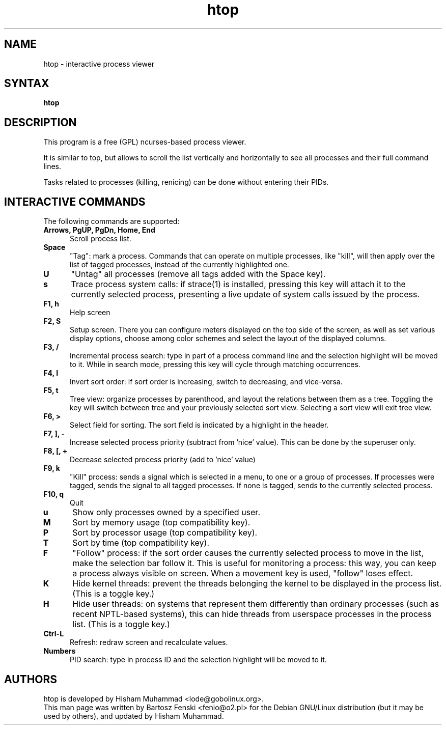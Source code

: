 .TH "htop" "1" "0.6.1" "Bartosz Fenski <fenio@o2.pl>" "Utils"
.SH "NAME"
htop \- interactive process viewer
.SH "SYNTAX"
.LP 
.B htop 
.SH "DESCRIPTION"
.LP 
This program is a free (GPL) ncurses-based process viewer. 
.LP
It is similar to top, but allows to scroll the list vertically and 
horizontally to see all processes and their full command lines.
.LP
Tasks related to processes (killing, renicing) can be done without
entering their PIDs.
.br 
.SH "INTERACTIVE COMMANDS"
.LP 
The following commands are supported:
.LP 
.TP 5
.B Arrows, PgUP, PgDn, Home, End
Scroll process list.
.TP
.B Space
"Tag": mark a process. Commands that can operate on multiple processes,
like "kill", will then apply over the list of tagged processes, instead
of the currently highlighted one.
.TP
.B U
"Untag" all processes (remove all tags added with the Space key).
.TP
.B s
Trace process system calls: if strace(1) is installed, pressing this key
will attach it to the currently selected process, presenting a live
update of system calls issued by the process.
.TP
.B F1, h
Help screen
.TP
.B F2, S
Setup screen. There you can configure meters displayed on the top side
of the screen, as well as set various display options, choose among
color schemes and select the layout of the displayed columns.
.TP
.B F3, /
Incremental process search: type in part of a process command line and
the selection highlight will be moved to it. While in search mode,
pressing this key will cycle through matching occurrences.
.TP
.B F4, I
Invert sort order: if sort order is increasing, switch to decreasing,
and vice-versa.
.TP
.B F5, t
Tree view: organize processes by parenthood, and layout the relations
between them as a tree. Toggling the key will switch between tree and
your previously selected sort view. Selecting a sort view will exit
tree view.
.TP
.B F6, >
Select field for sorting. The sort field is indicated by a
highlight in the header.
.TP
.B F7, ], -
Increase selected process priority (subtract from 'nice' value).
This can be done by the superuser only.
.TP
.B F8, [, +
Decrease selected process priority (add to 'nice' value)
.TP
.B F9, k
"Kill" process: sends a signal which is selected in a menu, to one or a group
of processes. If processes were tagged, sends the signal to all tagged processes.
If none is tagged, sends to the currently selected process.
.TP
.B F10, q
Quit
.TP
.B u
Show only processes owned by a specified user.
.TP
.B M
Sort by memory usage (top compatibility key).
.TP
.B P
Sort by processor usage (top compatibility key).
.TP
.B T
Sort by time (top compatibility key).
.TP
.B F
"Follow" process: if the sort order causes the currently selected process
to move in the list, make the selection bar follow it. This is useful for
monitoring a process: this way, you can keep a process always visible on
screen. When a movement key is used, "follow" loses effect.
.TP
.B K
Hide kernel threads: prevent the threads belonging the kernel to be
displayed in the process list. (This is a toggle key.)
.TP
.B H
Hide user threads: on systems that represent them differently than ordinary
processes (such as recent NPTL-based systems), this can hide threads from
userspace processes in the process list. (This is a toggle key.)
.TP
.B Ctrl-L
Refresh: redraw screen and recalculate values.
.TP
.B Numbers
PID search: type in process ID and the selection highlight will be moved to it.
.PD

.SH "AUTHORS"
.LP 
htop is developed by Hisham Muhammad <lode@gobolinux.org>.
.br
This man page was written by Bartosz Fenski <fenio@o2.pl> for the 
Debian GNU/Linux distribution (but it may be used by others), and
updated by Hisham Muhammad.
